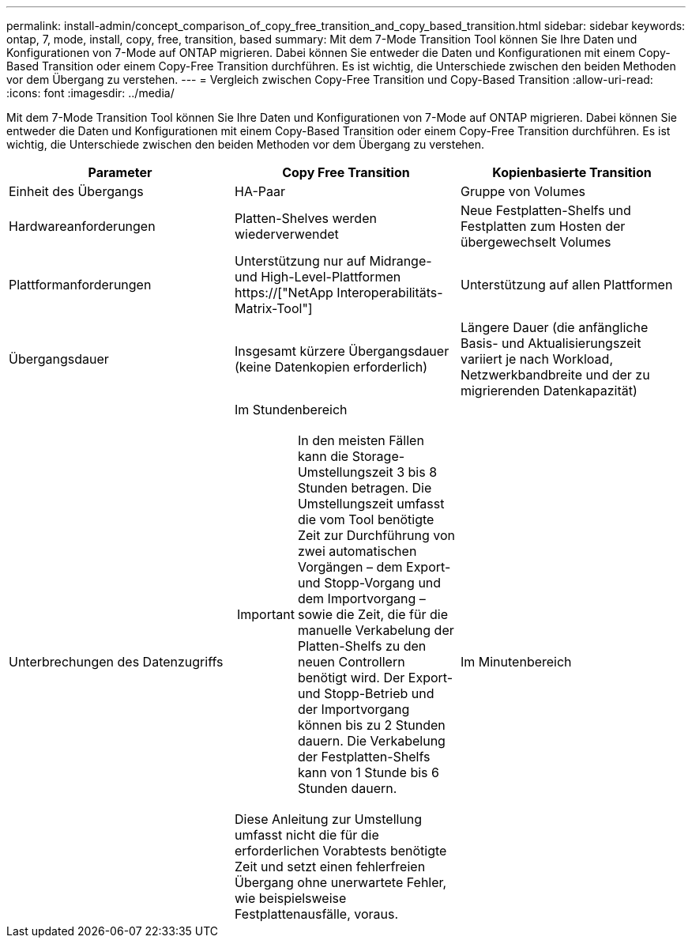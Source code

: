 ---
permalink: install-admin/concept_comparison_of_copy_free_transition_and_copy_based_transition.html 
sidebar: sidebar 
keywords: ontap, 7, mode, install, copy, free, transition, based 
summary: Mit dem 7-Mode Transition Tool können Sie Ihre Daten und Konfigurationen von 7-Mode auf ONTAP migrieren. Dabei können Sie entweder die Daten und Konfigurationen mit einem Copy-Based Transition oder einem Copy-Free Transition durchführen. Es ist wichtig, die Unterschiede zwischen den beiden Methoden vor dem Übergang zu verstehen. 
---
= Vergleich zwischen Copy-Free Transition und Copy-Based Transition
:allow-uri-read: 
:icons: font
:imagesdir: ../media/


[role="lead"]
Mit dem 7-Mode Transition Tool können Sie Ihre Daten und Konfigurationen von 7-Mode auf ONTAP migrieren. Dabei können Sie entweder die Daten und Konfigurationen mit einem Copy-Based Transition oder einem Copy-Free Transition durchführen. Es ist wichtig, die Unterschiede zwischen den beiden Methoden vor dem Übergang zu verstehen.

|===
| Parameter | Copy Free Transition | Kopienbasierte Transition 


 a| 
Einheit des Übergangs
 a| 
HA-Paar
 a| 
Gruppe von Volumes



 a| 
Hardwareanforderungen
 a| 
Platten-Shelves werden wiederverwendet
 a| 
Neue Festplatten-Shelfs und Festplatten zum Hosten der übergewechselt Volumes



 a| 
Plattformanforderungen
 a| 
Unterstützung nur auf Midrange- und High-Level-Plattformen https://["NetApp Interoperabilitäts-Matrix-Tool"]
 a| 
Unterstützung auf allen Plattformen



 a| 
Übergangsdauer
 a| 
Insgesamt kürzere Übergangsdauer (keine Datenkopien erforderlich)
 a| 
Längere Dauer (die anfängliche Basis- und Aktualisierungszeit variiert je nach Workload, Netzwerkbandbreite und der zu migrierenden Datenkapazität)



 a| 
Unterbrechungen des Datenzugriffs
 a| 
Im Stundenbereich


IMPORTANT: In den meisten Fällen kann die Storage-Umstellungszeit 3 bis 8 Stunden betragen. Die Umstellungszeit umfasst die vom Tool benötigte Zeit zur Durchführung von zwei automatischen Vorgängen – dem Export- und Stopp-Vorgang und dem Importvorgang – sowie die Zeit, die für die manuelle Verkabelung der Platten-Shelfs zu den neuen Controllern benötigt wird. Der Export- und Stopp-Betrieb und der Importvorgang können bis zu 2 Stunden dauern. Die Verkabelung der Festplatten-Shelfs kann von 1 Stunde bis 6 Stunden dauern.

Diese Anleitung zur Umstellung umfasst nicht die für die erforderlichen Vorabtests benötigte Zeit und setzt einen fehlerfreien Übergang ohne unerwartete Fehler, wie beispielsweise Festplattenausfälle, voraus.
 a| 
Im Minutenbereich

|===